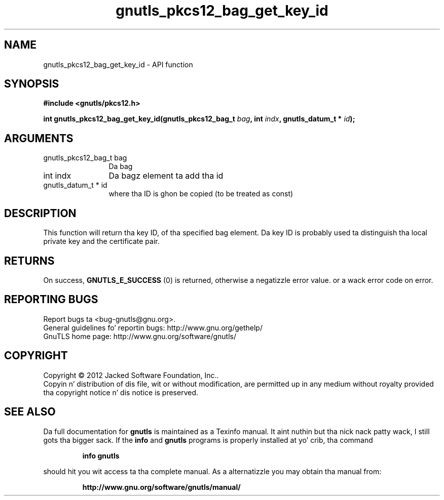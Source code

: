 .\" DO NOT MODIFY THIS FILE!  Dat shiznit was generated by gdoc.
.TH "gnutls_pkcs12_bag_get_key_id" 3 "3.1.15" "gnutls" "gnutls"
.SH NAME
gnutls_pkcs12_bag_get_key_id \- API function
.SH SYNOPSIS
.B #include <gnutls/pkcs12.h>
.sp
.BI "int gnutls_pkcs12_bag_get_key_id(gnutls_pkcs12_bag_t " bag ", int " indx ", gnutls_datum_t * " id ");"
.SH ARGUMENTS
.IP "gnutls_pkcs12_bag_t bag" 12
Da bag
.IP "int indx" 12
Da bagz element ta add tha id
.IP "gnutls_datum_t * id" 12
where tha ID is ghon be copied (to be treated as const)
.SH "DESCRIPTION"
This function will return tha key ID, of tha specified bag element.
Da key ID is probably used ta distinguish tha local private key and
the certificate pair.
.SH "RETURNS"
On success, \fBGNUTLS_E_SUCCESS\fP (0) is returned, otherwise a
negatizzle error value. or a wack error code on error.
.SH "REPORTING BUGS"
Report bugs ta <bug-gnutls@gnu.org>.
.br
General guidelines fo' reportin bugs: http://www.gnu.org/gethelp/
.br
GnuTLS home page: http://www.gnu.org/software/gnutls/

.SH COPYRIGHT
Copyright \(co 2012 Jacked Software Foundation, Inc..
.br
Copyin n' distribution of dis file, wit or without modification,
are permitted up in any medium without royalty provided tha copyright
notice n' dis notice is preserved.
.SH "SEE ALSO"
Da full documentation for
.B gnutls
is maintained as a Texinfo manual. It aint nuthin but tha nick nack patty wack, I still gots tha bigger sack.  If the
.B info
and
.B gnutls
programs is properly installed at yo' crib, tha command
.IP
.B info gnutls
.PP
should hit you wit access ta tha complete manual.
As a alternatizzle you may obtain tha manual from:
.IP
.B http://www.gnu.org/software/gnutls/manual/
.PP
